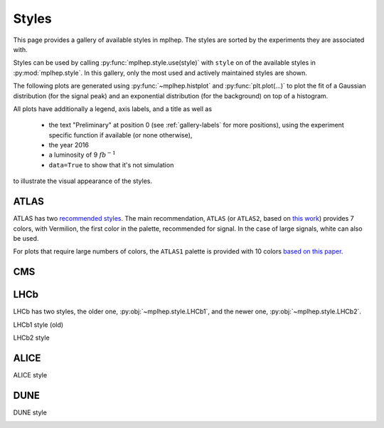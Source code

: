 .. _gallery-styles:


Styles
===========

This page provides a gallery of available styles in mplhep. The styles are
sorted by the experiments they are associated with.

Styles can be used by calling :py:func:`mplhep.style.use(style)` with ``style``
on of the available styles in :py:mod:`mplhep.style`. In this gallery, only the most used
and actively maintained styles are shown.

The following plots are generated using :py:func:`~mplhep.histplot` and :py:func:`plt.plot(...)`
to plot the fit of a Gaussian distribution (for the signal peak) and an exponential
distribution (for the background) on top of a histogram.

All plots have additionally a legend, axis labels, and a title as well as

 - the text "Preliminary" at position 0 (see :ref:`gallery-labels` for more positions), using the experiment specific function if available (or none otherwise),
 - the year 2016
 - a luminosity of 9 :math:`fb^{-1}`
 - ``data=True`` to show that it's not simulation

to illustrate the visual appearance of the styles.

ATLAS
------------

ATLAS has two `recommended styles <https://twiki.cern.ch/twiki/bin/view/AtlasProtected/PubComPlotStyle#Color_vision_deficiency_palette>`__.
The main recommendation, ``ATLAS`` (or ``ATLAS2``, based on `this work <https://jfly.uni-koeln.de/color/>`__) provides 7 colors,
with Vermilion, the first color in the palette, recommended for signal. In the case of large signals, white can also be used.

.. image:: ../../_static/_generated/ATLAS2/fill/pos0.png
   :width: 45%

.. image:: ../../_static/_generated/ATLAS2/step/pos0.png
    :width: 45%

.. image:: ../../_static/_generated/ATLAS2/errorbar/pos0.png
    :width: 45%

.. image:: ../../_static/_generated/ATLAS2/band/pos0.png
    :width: 45%

For plots that require large numbers of colors, the ``ATLAS1`` palette is provided with 10 colors `based on this paper <https://arxiv.org/pdf/2107.02270>`__.

.. image:: ../../_static/_generated/ATLAS1/fill/pos0.png
   :width: 45%

.. image:: ../../_static/_generated/ATLAS1/step/pos0.png
    :width: 45%

.. image:: ../../_static/_generated/ATLAS1/errorbar/pos0.png
    :width: 45%

.. image:: ../../_static/_generated/ATLAS1/band/pos0.png
    :width: 45%

CMS
------------

.. image:: ../_static/_generated/CMS/fill/pos0.png
   :width: 45%

.. image:: ../_static/_generated/CMS/step/pos0.png
    :width: 45%

.. image:: ../_static/_generated/CMS/errorbar/pos0.png
    :width: 45%

.. image:: ../_static/_generated/CMS/band/pos0.png
    :width: 45%

LHCb
------------

LHCb has two styles, the older one, :py:obj:`~mplhep.style.LHCb1`, and the newer one,
:py:obj:`~mplhep.style.LHCb2`.


LHCb1 style (old)

.. image:: ../_static/_generated/LHCb1/fill/pos0.png
   :width: 45%

.. image:: ../_static/_generated/LHCb1/step/pos0.png
    :width: 45%

.. image:: ../_static/_generated/LHCb1/errorbar/pos0.png
    :width: 45%

.. image:: ../_static/_generated/LHCb1/band/pos0.png
    :width: 45%

LHCb2 style

.. image:: ../_static/_generated/LHCb2/fill/pos0.png
   :width: 45%

.. image:: ../_static/_generated/LHCb2/step/pos0.png
    :width: 45%

.. image:: ../_static/_generated/LHCb2/errorbar/pos0.png
    :width: 45%

.. image:: ../_static/_generated/LHCb2/band/pos0.png
    :width: 45%


ALICE
------------

ALICE style

.. image:: ../_static/_generated/ALICE/fill/pos0.png
   :width: 45%

.. image:: ../_static/_generated/ALICE/step/pos0.png
    :width: 45%

.. image:: ../_static/_generated/ALICE/errorbar/pos0.png
    :width: 45%

.. image:: ../_static/_generated/ALICE/band/pos0.png
    :width: 45%

DUNE
------------

DUNE style

.. image:: ../_static/_generated/DUNE/fill/pos0.png
   :width: 45%

.. image:: ../_static/_generated/DUNE/step/pos0.png
    :width: 45%

.. image:: ../_static/_generated/DUNE/errorbar/pos0.png
    :width: 45%

.. image:: ../_static/_generated/DUNE/band/pos0.png
    :width: 45%

